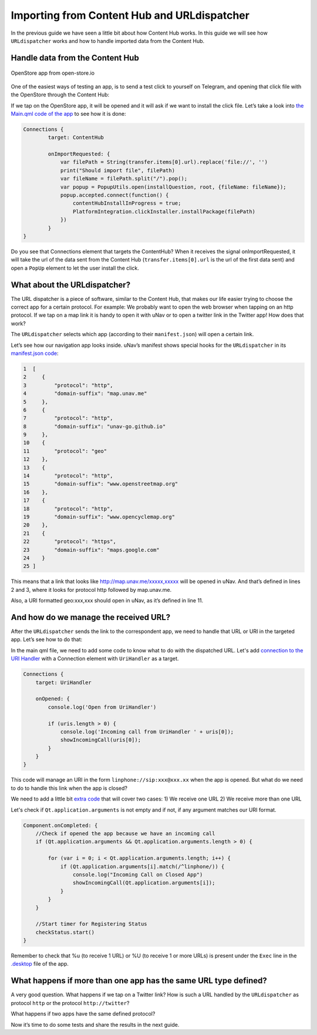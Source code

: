 Importing from Content Hub and URLdispatcher
============================================

.. figure:: /_static/images/appdev/guides/importingCHdispatcherimages/01ichu.png
        :align: center

In the previous guide we have seen a little bit about how Content Hub works. In this guide we will see how ``URLdispatcher`` works and how to handle imported data from the Content Hub.

Handle data from the Content Hub
--------------------------------

.. figure:: /_static/images/appdev/guides/importingCHdispatcherimages/02ichu.png
        :align: center

        OpenStore app from open-store.io

One of the easiest ways of testing an app, is to send a test click to yourself on Telegram, and opening that click file with the OpenStore through the Content Hub:

.. image:: /_static/images/appdev/guides/importingCHdispatcherimages/03ichu.png
        :align: center

If we tap on the OpenStore app, it will be opened and it will ask if we want to install the click file. Let’s take a look into `the Main.qml code of the app <https://github.com/UbuntuOpenStore/openstore-app/blob/master/openstore/Main.qml#L85>`_ to see how it is done:

.. code-block:: qml

        Connections {
                target: ContentHub

                onImportRequested: {
                    var filePath = String(transfer.items[0].url).replace('file://', '')
                    print("Should import file", filePath)
                    var fileName = filePath.split("/").pop();
                    var popup = PopupUtils.open(installQuestion, root, {fileName: fileName});
                    popup.accepted.connect(function() {
                        contentHubInstallInProgress = true;
                        PlatformIntegration.clickInstaller.installPackage(filePath)
                    })
                }
        }

Do you see that Connections element that targets the ContentHub? When it receives the signal onImportRequested, it will take the url of the data sent from the Content Hub (``transfer.items[0].url`` is the url of the first data sent) and open a ``PopUp`` element to let the user install the click.

What about the URLdispatcher?
-----------------------------

The URL dispatcher is a piece of software, similar to the Content Hub, that makes our life easier trying to choose the correct app for a certain protocol. For example: We probably want to open the web browser when tapping on an http protocol. If we tap on a map link it is handy to open it with uNav or to open a twitter link in the Twitter app! How does that work?

The ``URLdispatcher`` selects which app (according to their ``manifest.json``) will open a certain link.

.. image:: /_static/images/appdev/guides/importingCHdispatcherimages/05ichu.png
        :align: center

Let’s see how our navigation app looks inside. uNav’s manifest shows special hooks for the ``URLdispatcher`` in its `manifest.json code <https://bazaar.launchpad.net/~unav-devs/unav/trunk/view/head:/manifest.json#L9>`_:

.. code-block:: javascript

      1  [
      2     {
      3         "protocol": "http",
      4         "domain-suffix": "map.unav.me"
      5     },
      6     {
      7         "protocol": "http",
      8         "domain-suffix": "unav-go.github.io"
      9     },
      10    {
      11        "protocol": "geo"
      12    },
      13    {
      14        "protocol": "http",
      15        "domain-suffix": "www.openstreetmap.org"
      16    },
      17    {
      18        "protocol": "http",
      19        "domain-suffix": "www.opencyclemap.org"
      20    },
      21    {
      22        "protocol": "https",
      23        "domain-suffix": "maps.google.com"
      24    }
      25 ]

This means that a link that looks like http://map.unav.me/xxxxx,xxxxx will be opened in uNav. And that’s defined in lines 2 and 3, where it looks for protocol http followed by map.unav.me.

Also, a URI formatted geo:xxx,xxx should open in uNav, as it’s defined in line 11.

And how do we manage the received URL?
--------------------------------------

After the ``URLdispatcher`` sends the link to the correspondent app, we need to handle that URL or URI in the targeted app. Let’s see how to do that:

In the main qml file, we need to add some code to know what to do with the dispatched URL. Let's add `connection to the URI Handler <https://gitlab.com/ubports-linphone/linphone-simple/blob/master/qml/Main.qml#L200>`_ with a Connection element with ``UriHandler`` as a target.

.. code:: qml

        Connections {
            target: UriHandler
        
            onOpened: {
                console.log('Open from UriHandler')
        
                if (uris.length > 0) {
                    console.log('Incoming call from UriHandler ' + uris[0]);
                    showIncomingCall(uris[0]);
                }
            }
        }

This code will manage an URI in the form ``linphone://sip:xxx@xxx.xx`` when the app is opened. But what do we need to do to handle this link when the app is closed?

We need to add a little bit `extra code <https://gitlab.com/ubports-linphone/linphone-simple/blob/master/qml/Main.qml#L76>`_ that will cover two cases:
1) We receive one URL
2) We receive more than one URL

Let's check if ``Qt.application.arguments`` is not empty and if not, if any argument matches our URI format.

.. code:: qml

        Component.onCompleted: {
            //Check if opened the app because we have an incoming call
            if (Qt.application.arguments && Qt.application.arguments.length > 0) {

                for (var i = 0; i < Qt.application.arguments.length; i++) {
                    if (Qt.application.arguments[i].match(/^linphone/)) {
                        console.log("Incoming Call on Closed App")
                        showIncomingCall(Qt.application.arguments[i]);
                    }
                }
            }

            //Start timer for Registering Status
            checkStatus.start()
        }

Remember to check that %u (to receive 1 URL) or %U (to receive 1 or more URLs) is present under the ``Exec`` line in the `.desktop <https://gitlab.com/ubports-linphone/linphone-simple/-/blob/master/linphone.desktop.in#L7>`_ file of the app.

What happens if more than one app has the same URL type defined?
----------------------------------------------------------------

A very good question. What happens if we tap on a Twitter link? How is such a URL handled by the ``URLdispatcher`` as protocol ``http`` or the protocol ``http://twitter``?

What happens if two apps have the same defined protocol?

Now it’s time to do some tests and share the results in the next guide.

